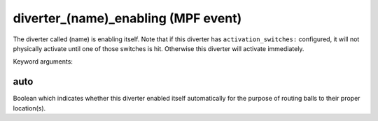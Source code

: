 diverter_(name)_enabling (MPF event)
====================================

The diverter called (name) is enabling itself. Note that if this
diverter has ``activation_switches:`` configured, it will not
physically activate until one of those switches is hit. Otherwise
this diverter will activate immediately.


Keyword arguments:

auto
~~~~
Boolean which indicates whether this diverter enabled itself
automatically for the purpose of routing balls to their proper
location(s).

